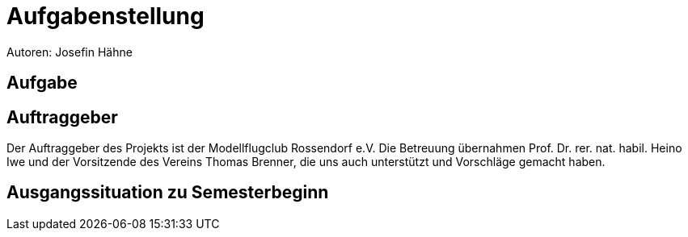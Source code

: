 = Aufgabenstellung
Autoren: Josefin Hähne

== Aufgabe


== Auftraggeber

Der Auftraggeber des Projekts ist der Modellflugclub Rossendorf e.V. Die Betreuung übernahmen Prof. Dr. rer. nat. habil. Heino Iwe und der Vorsitzende des Vereins Thomas Brenner, die uns auch unterstützt und Vorschläge gemacht haben.

== Ausgangssituation zu Semesterbeginn



